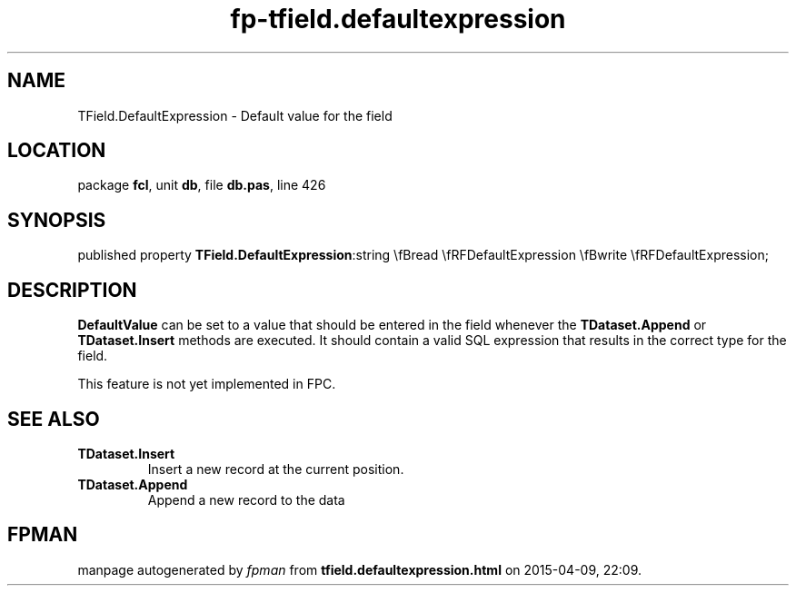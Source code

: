 .\" file autogenerated by fpman
.TH "fp-tfield.defaultexpression" 3 "2014-03-14" "fpman" "Free Pascal Programmer's Manual"
.SH NAME
TField.DefaultExpression - Default value for the field
.SH LOCATION
package \fBfcl\fR, unit \fBdb\fR, file \fBdb.pas\fR, line 426
.SH SYNOPSIS
published property  \fBTField.DefaultExpression\fR:string \\fBread \\fRFDefaultExpression \\fBwrite \\fRFDefaultExpression;
.SH DESCRIPTION
\fBDefaultValue\fR can be set to a value that should be entered in the field whenever the \fBTDataset.Append\fR or \fBTDataset.Insert\fR methods are executed. It should contain a valid SQL expression that results in the correct type for the field.

This feature is not yet implemented in FPC.


.SH SEE ALSO
.TP
.B TDataset.Insert
Insert a new record at the current position.
.TP
.B TDataset.Append
Append a new record to the data

.SH FPMAN
manpage autogenerated by \fIfpman\fR from \fBtfield.defaultexpression.html\fR on 2015-04-09, 22:09.

